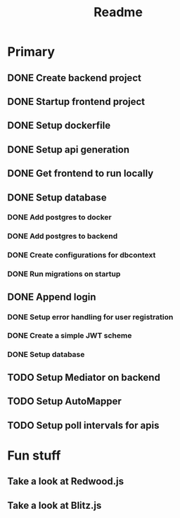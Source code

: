 #+TITLE: Readme

* Primary
** DONE Create backend project
** DONE Startup frontend project
** DONE Setup dockerfile
** DONE Setup api generation
** DONE Get frontend to run locally
** DONE Setup database
*** DONE Add postgres to docker
*** DONE Add postgres to backend
*** DONE Create configurations for dbcontext
*** DONE Run migrations on startup
** DONE Append login
*** DONE Setup error handling for user registration
*** DONE Create a simple JWT scheme
*** DONE Setup database
** TODO Setup Mediator on backend
** TODO Setup AutoMapper
** TODO Setup poll intervals for apis


* Fun stuff
** Take a look at Redwood.js
** Take a look at Blitz.js
